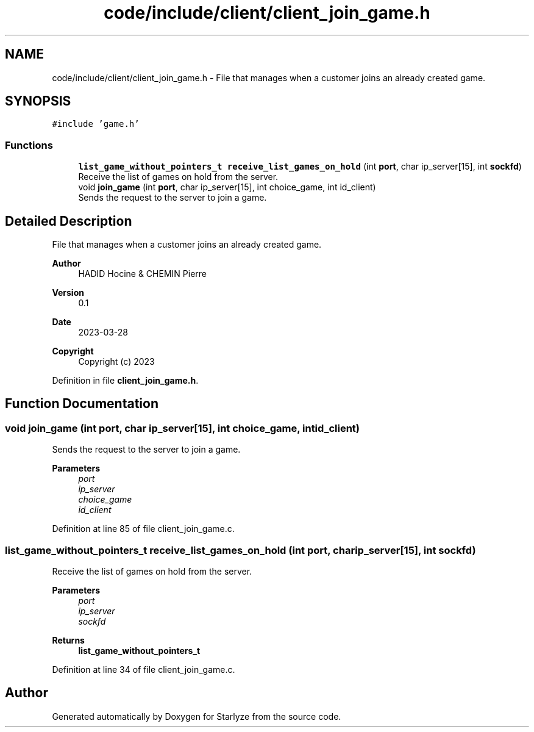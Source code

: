 .TH "code/include/client/client_join_game.h" 3 "Sun Apr 2 2023" "Version 1.0" "Starlyze" \" -*- nroff -*-
.ad l
.nh
.SH NAME
code/include/client/client_join_game.h \- File that manages when a customer joins an already created game\&.  

.SH SYNOPSIS
.br
.PP
\fC#include 'game\&.h'\fP
.br

.SS "Functions"

.in +1c
.ti -1c
.RI "\fBlist_game_without_pointers_t\fP \fBreceive_list_games_on_hold\fP (int \fBport\fP, char ip_server[15], int \fBsockfd\fP)"
.br
.RI "Receive the list of games on hold from the server\&. "
.ti -1c
.RI "void \fBjoin_game\fP (int \fBport\fP, char ip_server[15], int choice_game, int id_client)"
.br
.RI "Sends the request to the server to join a game\&. "
.in -1c
.SH "Detailed Description"
.PP 
File that manages when a customer joins an already created game\&. 


.PP
\fBAuthor\fP
.RS 4
HADID Hocine & CHEMIN Pierre 
.RE
.PP
\fBVersion\fP
.RS 4
0\&.1 
.RE
.PP
\fBDate\fP
.RS 4
2023-03-28
.RE
.PP
\fBCopyright\fP
.RS 4
Copyright (c) 2023 
.RE
.PP

.PP
Definition in file \fBclient_join_game\&.h\fP\&.
.SH "Function Documentation"
.PP 
.SS "void join_game (int port, char ip_server[15], int choice_game, int id_client)"

.PP
Sends the request to the server to join a game\&. 
.PP
\fBParameters\fP
.RS 4
\fIport\fP 
.br
\fIip_server\fP 
.br
\fIchoice_game\fP 
.br
\fIid_client\fP 
.RE
.PP

.PP
Definition at line 85 of file client_join_game\&.c\&.
.SS "\fBlist_game_without_pointers_t\fP receive_list_games_on_hold (int port, char ip_server[15], int sockfd)"

.PP
Receive the list of games on hold from the server\&. 
.PP
\fBParameters\fP
.RS 4
\fIport\fP 
.br
\fIip_server\fP 
.br
\fIsockfd\fP 
.RE
.PP
\fBReturns\fP
.RS 4
\fBlist_game_without_pointers_t\fP 
.RE
.PP

.PP
Definition at line 34 of file client_join_game\&.c\&.
.SH "Author"
.PP 
Generated automatically by Doxygen for Starlyze from the source code\&.
